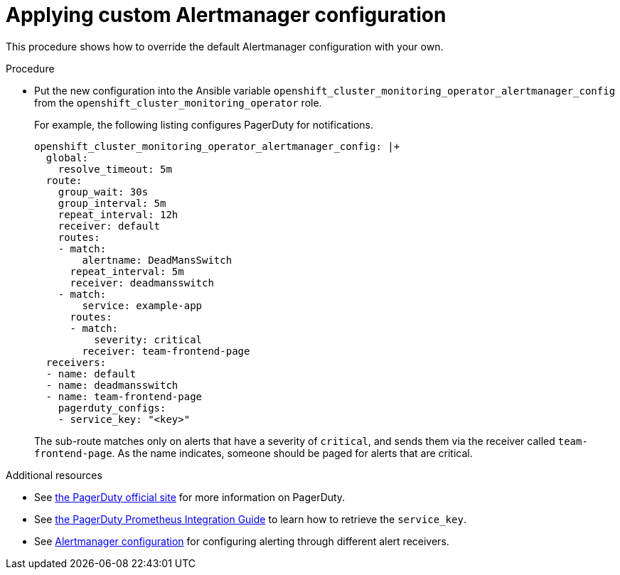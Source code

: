 // Module included in the following assemblies:
//
// * monitoring/configuring-monitoring-stack.adoc

[id="applying-custom-alertmanager-configuration-{context}"]
= Applying custom Alertmanager configuration

This procedure shows how to override the default Alertmanager configuration with your own.

.Procedure

* Put the new configuration into the Ansible variable `openshift_cluster_monitoring_operator_alertmanager_config` from the `openshift_cluster_monitoring_operator` role.
+
For example, the following listing configures PagerDuty for notifications.
+
----
openshift_cluster_monitoring_operator_alertmanager_config: |+
  global:
    resolve_timeout: 5m
  route:
    group_wait: 30s
    group_interval: 5m
    repeat_interval: 12h
    receiver: default
    routes:
    - match:
        alertname: DeadMansSwitch
      repeat_interval: 5m
      receiver: deadmansswitch
    - match:
        service: example-app
      routes:
      - match:
          severity: critical
        receiver: team-frontend-page
  receivers:
  - name: default
  - name: deadmansswitch
  - name: team-frontend-page
    pagerduty_configs:
    - service_key: "<key>"
----
+
The sub-route matches only on alerts that have a severity of `critical`, and sends them via the receiver called `team-frontend-page`. As the name indicates, someone should be paged for alerts that are critical.

.Additional resources

* See link:https://www.pagerduty.com/[the PagerDuty official site] for more information on PagerDuty.
* See link:https://www.pagerduty.com/docs/guides/prometheus-integration-guide/[the PagerDuty Prometheus Integration Guide] to learn how to retrieve the `service_key`.
* See link:https://prometheus.io/docs/alerting/configuration/[Alertmanager configuration] for configuring alerting through different alert receivers.
